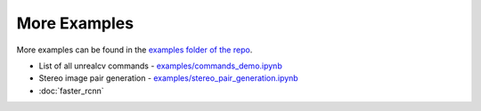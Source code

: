 More Examples
=============

More examples can be found in the `examples folder of the repo <https://github.com/unrealcv/unrealcv/tree/master/examples>`__.

- List of all unrealcv commands - `examples/commands_demo.ipynb <https://github.com/unrealcv/unrealcv/blob/develop/examples/commands_demo.ipynb>`__

- Stereo image pair generation - `examples/stereo_pair_generation.ipynb <https://github.com/unrealcv/unrealcv/blob/develop/examples/stereo_pair_generation.ipynb>`__

- :doc:`faster_rcnn`
